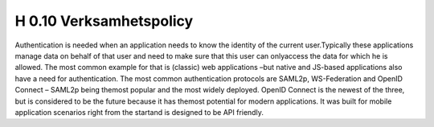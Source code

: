 H 0.10 Verksamhetspolicy
^^^^^^^^^^^^^^

Authentication is needed when an application needs to know the identity of the current user.Typically these applications manage data on behalf of that user and need to make sure that this user can onlyaccess the data for which he is allowed. The most common example for that is (classic) web applications –but native and JS-based applications also have a need for authentication.
The most common authentication protocols are SAML2p, WS-Federation and OpenID Connect – SAML2p being themost popular and the most widely deployed.
OpenID Connect is the newest of the three, but is considered to be the future because it has themost potential for modern applications. It was built for mobile application scenarios right from the startand is designed to be API friendly.
